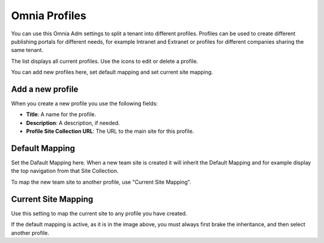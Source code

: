 Omnia Profiles
===========================

You can use this Omnia Adm settings to split a tenant into different profiles. Profiles can be used to create different publishing portals for different needs, for example Intranet and Extranet or profiles for different companies sharing the same tenant.

.. image:: omnia-profiles.png

The list displays all current profiles. Use the icons to edit or delete a profile.

.. image:: omnia-profiles-edit-delete.png

You can add new profiles here, set default mapping and set current site mapping.

Add a new profile
******************
When you create a new profile you use the following fields:

.. image:: omni-profile-create.png

+ **Title**: A name for the profile.
+ **Description**: A description, if needed.
+ **Profile Site Collection URL**: The URL to the main site for this profile.

Default Mapping
******************
Set the Dafault Mapping here. When a new team site is created it will inherit the Default Mapping and for example display the top navigation from that Site Collection. 

.. image:: default-site-mapping.png

To map the new team site to another profile, use "Current Site Mapping".

Current Site Mapping
*********************
Use this setting to map the current site to any profile you have created.

.. image:: current-site-mapping.png

If the default mapping is active, as it is in the image above, you must always first brake the inheritance, and then select another profile.


